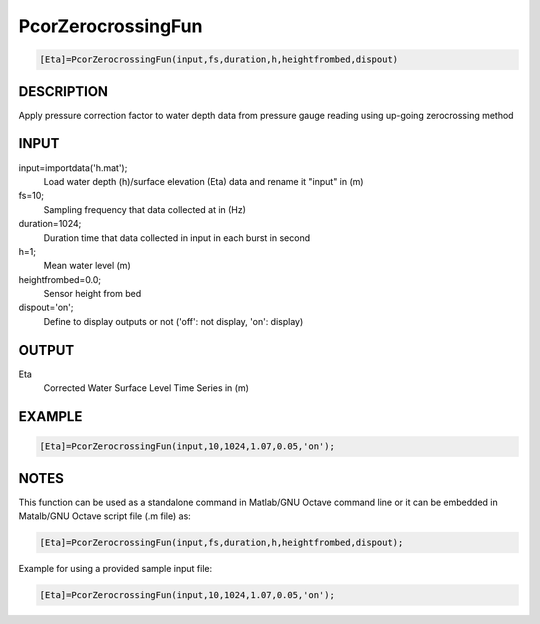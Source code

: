 .. ++++++++++++++++++++++++++++++++YA LATIF++++++++++++++++++++++++++++++++++
.. +                                                                        +
.. + Oceanlyz                                                               +
.. + Ocean Wave Analyzing Toolbox                                           +
.. + Ver 1.5                                                                +
.. +                                                                        +
.. + Developed by: Arash Karimpour                                          +
.. + Contact     : www.arashkarimpour.com                                   +
.. + Developed/Updated (yyyy-mm-dd): 2020-07-01                             +
.. +                                                                        +
.. ++++++++++++++++++++++++++++++++++++++++++++++++++++++++++++++++++++++++++

PcorZerocrossingFun
===================

.. code:: MATLAB

    [Eta]=PcorZerocrossingFun(input,fs,duration,h,heightfrombed,dispout)

DESCRIPTION
-----------

Apply pressure correction factor to water depth data from pressure gauge reading using up-going zerocrossing method

INPUT
-----

input=importdata('h.mat');
                                Load water depth (h)/surface elevation (Eta) data and rename it "input" in (m)
fs=10;
                                Sampling frequency that data collected at in (Hz)
duration=1024;
                                Duration time that data collected in input in each burst in second
h=1;
                                Mean water level (m)
heightfrombed=0.0;
                                Sensor height from bed
dispout='on';
                                Define to display outputs or not ('off': not display, 'on': display)

OUTPUT
------

Eta
                                Corrected Water Surface Level Time Series in (m)

EXAMPLE
-------

.. code:: MATLAB

    [Eta]=PcorZerocrossingFun(input,10,1024,1.07,0.05,'on');

.. LICENSE & DISCLAIMER
.. -------------------- 
.. Copyright (c) 2018 Arash Karimpour
..
.. http://www.arashkarimpour.com
..
.. THE SOFTWARE IS PROVIDED "AS IS", WITHOUT WARRANTY OF ANY KIND, EXPRESS OR
.. IMPLIED, INCLUDING BUT NOT LIMITED TO THE WARRANTIES OF MERCHANTABILITY,
.. FITNESS FOR A PARTICULAR PURPOSE AND NONINFRINGEMENT. IN NO EVENT SHALL THE
.. AUTHORS OR COPYRIGHT HOLDERS BE LIABLE FOR ANY CLAIM, DAMAGES OR OTHER
.. LIABILITY, WHETHER IN AN ACTION OF CONTRACT, TORT OR OTHERWISE, ARISING FROM,
.. OUT OF OR IN CONNECTION WITH THE SOFTWARE OR THE USE OR OTHER DEALINGS IN THE
.. SOFTWARE.

NOTES
-----

This function can be used as a standalone command in Matlab/GNU Octave command line or it can be embedded in Matalb/GNU Octave script file (.m file) as:

.. code:: MATLAB

    [Eta]=PcorZerocrossingFun(input,fs,duration,h,heightfrombed,dispout);

Example for using a provided sample input file:

.. code:: MATLAB

    [Eta]=PcorZerocrossingFun(input,10,1024,1.07,0.05,'on');
